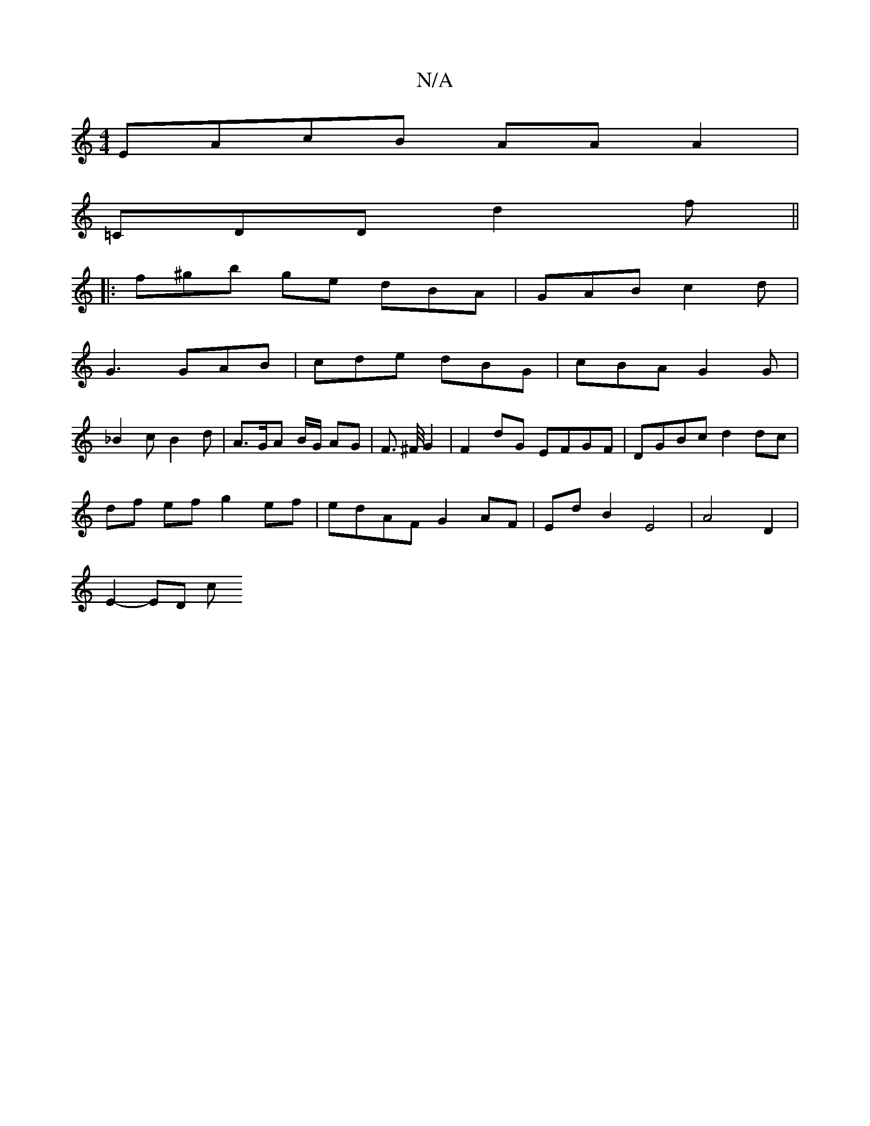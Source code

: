 X:1
T:N/A
M:4/4
R:N/A
K:Cmajor
EAcB AAA2|
=CDD d2 f||
|: f^gb ge -dBA | GAB c2 d |
G3 GAB | cde dBG | cBA G2 G |
_B2 c B2 d | A>GA B/G/ AG|F3/ ^F/4G2 |F2 dG EFGF | DGBc d2 dc |
df ef g2 ef | edAF G2AF | Ed B2 E4 | A4 D2 |
E2-- ED c